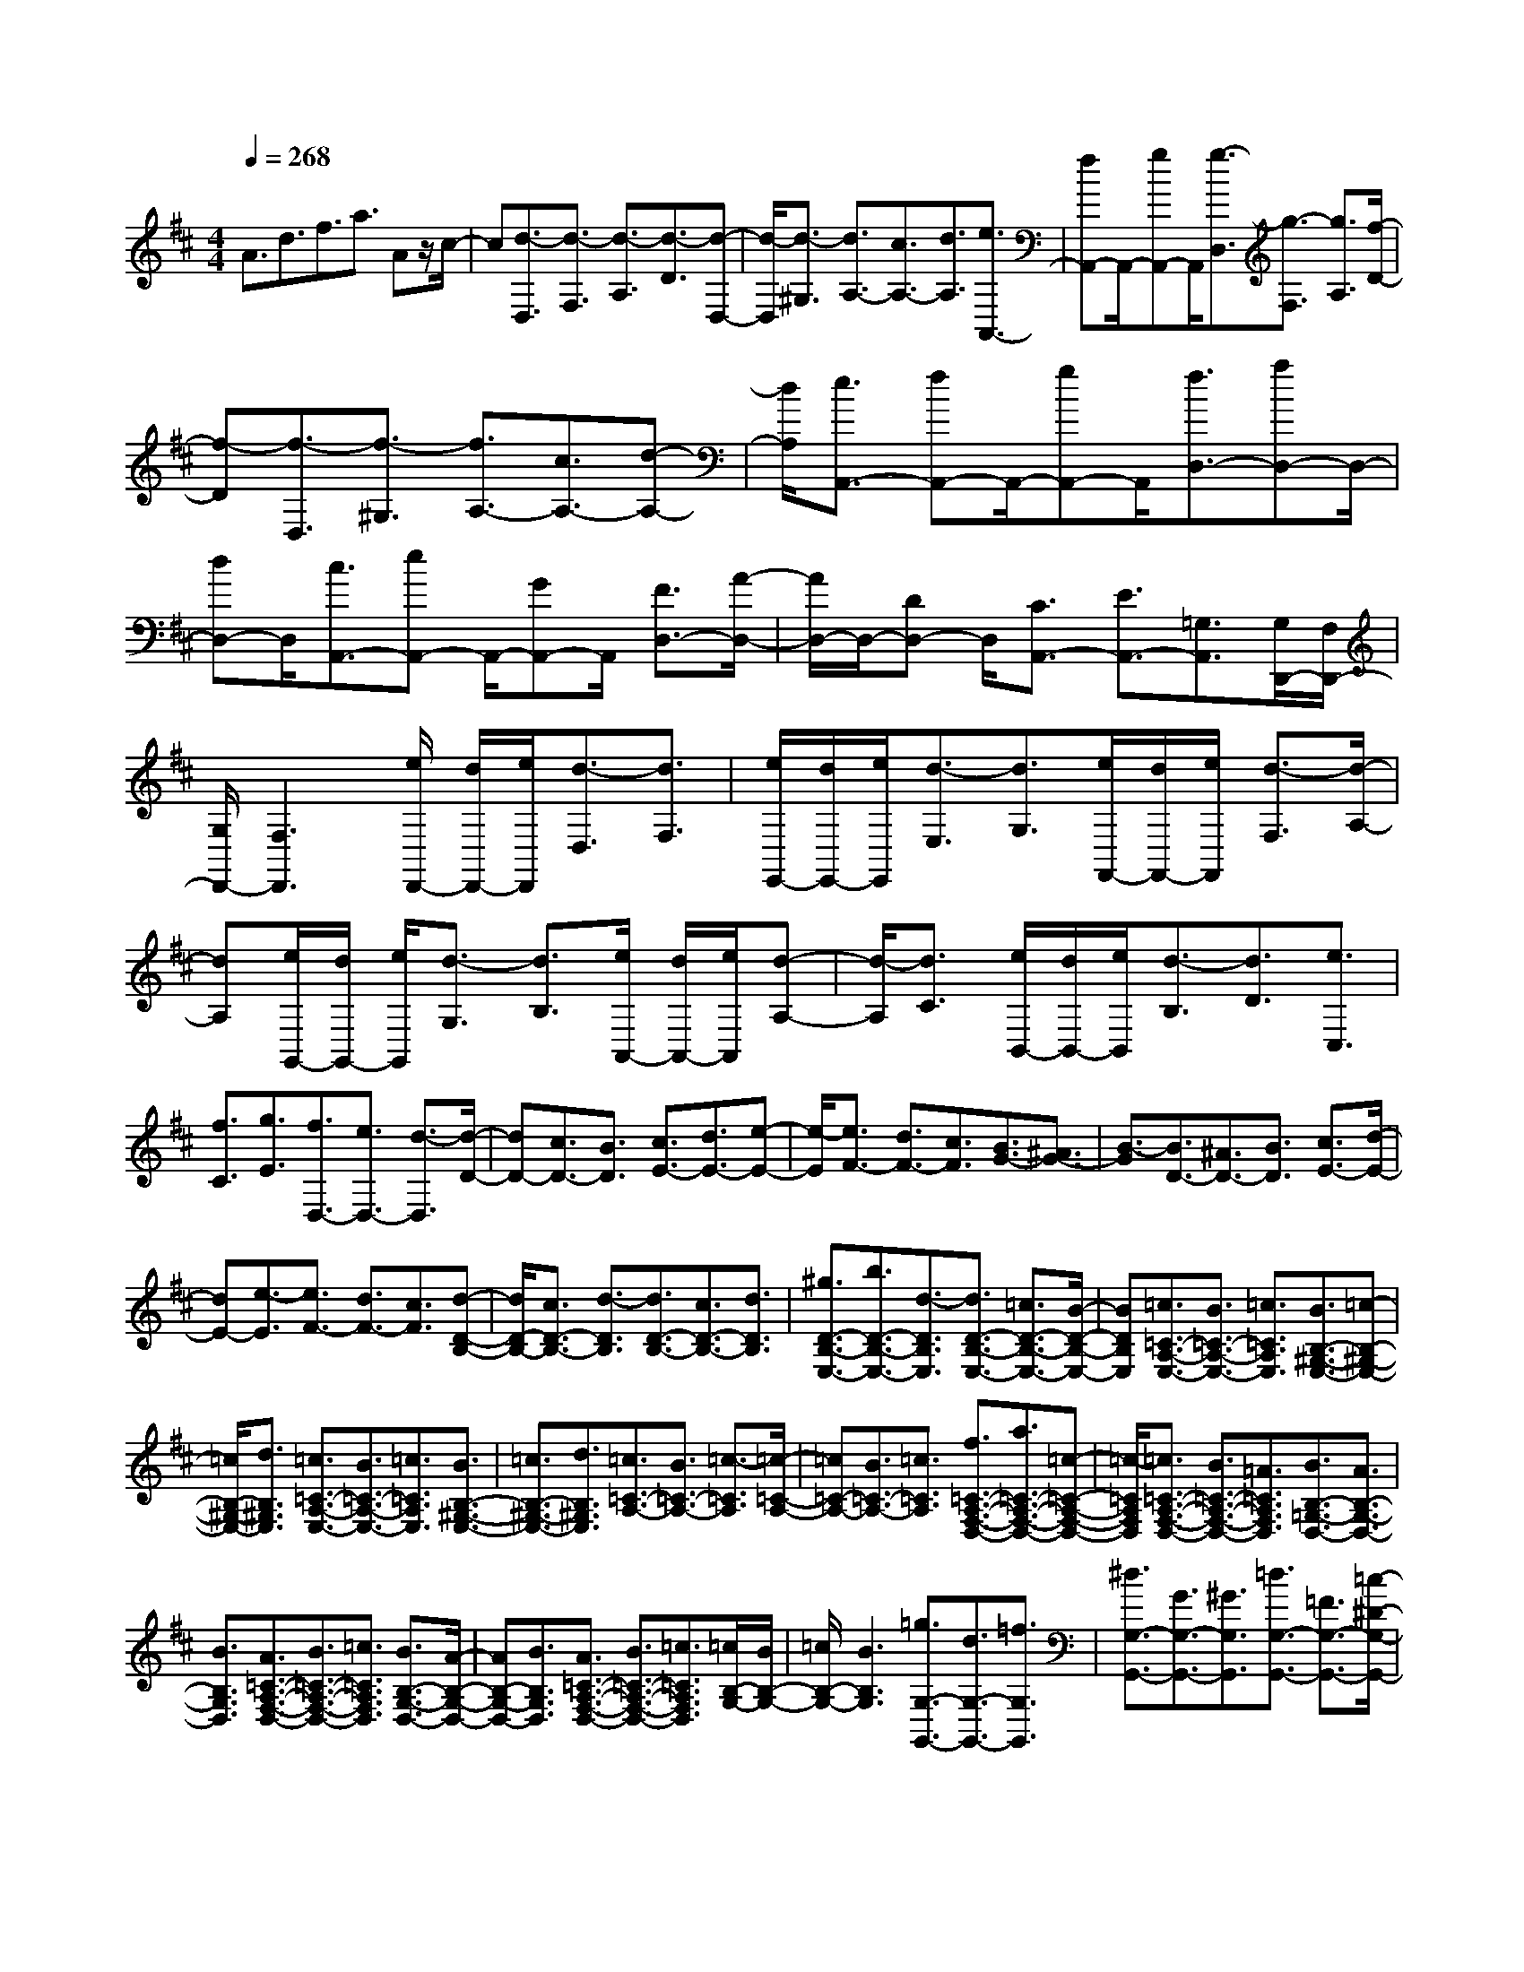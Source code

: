 % input file /home/ubuntu/MusicGeneratorQuin/training_data/scarlatti/K401.MID
X: 1
T: 
M: 4/4
L: 1/8
Q:1/4=268
K:D % 2 sharps
%(C) John Sankey 1998
%%MIDI program 6
%%MIDI program 6
%%MIDI program 6
%%MIDI program 6
%%MIDI program 6
%%MIDI program 6
%%MIDI program 6
%%MIDI program 6
%%MIDI program 6
%%MIDI program 6
%%MIDI program 6
%%MIDI program 6
A3/2d3/2f3/2a3/2 Az/2c/2-|c[d3/2-D,3/2][d3/2-F,3/2] [d3/2-A,3/2][d3/2-D3/2][d-D,-]|[d/2-D,/2][d3/2-^G,3/2] [d3/2A,3/2-][c3/2A,3/2-][d3/2A,3/2][e3/2A,,3/2-]|[fA,,-]A,,/2-[gA,,-]A,,/2[g3/2-D,3/2][g3/2-F,3/2] [g3/2A,3/2][f/2-D/2-]|
[f-D][f3/2-D,3/2][f3/2-^G,3/2] [f3/2A,3/2-][c3/2A,3/2-][d-A,-]|[d/2A,/2][e3/2A,,3/2-] [fA,,-]A,,/2-[gA,,-]A,,/2[f3/2D,3/2-][aD,-]D,/2-|[dD,-]D,/2[c3/2A,,3/2-][eA,,-] A,,/2-[GA,,-]A,,/2 [F3/2D,3/2-][A/2-D,/2-]|[A/2D,/2-]D,/2-[DD,-] D,/2[C3/2A,,3/2-] [E3/2A,,3/2-][=G,3/2A,,3/2][G,/2D,,/2-][F,/2D,,/2-]|
[G,/2D,,/2-][F,3D,,3][e/2D,,/2-] [d/2D,,/2-][e/2D,,/2][d3/2-D,3/2][d3/2F,3/2]|[e/2E,,/2-][d/2E,,/2-][e/2E,,/2][d3/2-E,3/2][d3/2G,3/2][e/2F,,/2-][d/2F,,/2-][e/2F,,/2] [d3/2-F,3/2][d/2-A,/2-]|[dA,][e/2G,,/2-][d/2G,,/2-] [e/2G,,/2][d3/2-G,3/2] [d3/2B,3/2][e/2A,,/2-] [d/2A,,/2-][e/2A,,/2][d-A,-]|[d/2-A,/2][d3/2C3/2] [e/2B,,/2-][d/2B,,/2-][e/2B,,/2][d3/2-B,3/2][d3/2D3/2][e3/2C,3/2]|
[f3/2C3/2][g3/2E3/2][f3/2D,3/2-][e3/2D,3/2-] [d3/2-D,3/2][d/2-D/2-]|[dD-][c3/2D3/2-][B3/2D3/2] [c3/2E3/2-][d3/2E3/2-][e-E-]|[e/2-E/2][e3/2F3/2-] [d3/2F3/2-][c3/2F3/2][B3/2G3/2-][^A3/2G3/2-]|[B3/2-G3/2][B3/2D3/2-][^A3/2D3/2-][B3/2D3/2] [c3/2E3/2-][d/2-E/2-]|
[dE-][e3/2-E3/2][e3/2F3/2-] [d3/2F3/2-][c3/2F3/2][d-D-B,-]|[d/2D/2-B,/2-][c3/2D3/2-B,3/2-] [d3/2-D3/2B,3/2][d3/2D3/2-B,3/2-][c3/2D3/2-B,3/2-][d3/2D3/2B,3/2]|[^g3/2D3/2-B,3/2-E,3/2-][b3/2D3/2-B,3/2-E,3/2-][d3/2-D3/2B,3/2E,3/2][d3/2D3/2-B,3/2-E,3/2-] [=c3/2D3/2-B,3/2-E,3/2-][B/2-D/2-B,/2-E,/2-]|[BDB,E,][=c3/2=C3/2-A,3/2-E,3/2-][B3/2=C3/2-A,3/2-E,3/2-] [=c3/2=C3/2A,3/2E,3/2][B3/2B,3/2-^G,3/2-E,3/2-][=c-B,-^G,-E,-]|
[=c/2B,/2-^G,/2-E,/2-][d3/2B,3/2^G,3/2E,3/2] [=c3/2=C3/2-A,3/2-E,3/2-][B3/2=C3/2-A,3/2-E,3/2-][=c3/2=C3/2A,3/2E,3/2][B3/2B,3/2-^G,3/2-E,3/2-]|[=c3/2B,3/2-^G,3/2-E,3/2-][d3/2B,3/2^G,3/2E,3/2][=c3/2=C3/2-A,3/2-][B3/2=C3/2-A,3/2-] [=c3/2-=C3/2A,3/2][=c/2-=C/2-A,/2-]|[=c=C-A,-][B3/2=C3/2-A,3/2-][=c3/2=C3/2A,3/2] [f3/2=C3/2-A,3/2-F,3/2-D,3/2-][a3/2=C3/2-A,3/2-F,3/2-D,3/2-][=c-=C-A,-F,-D,-]|[=c/2-=C/2A,/2F,/2D,/2][=c3/2=C3/2-A,3/2-F,3/2-D,3/2-] [B3/2=C3/2-A,3/2-F,3/2-D,3/2-][=A3/2=C3/2A,3/2F,3/2D,3/2][B3/2B,3/2-=G,3/2-D,3/2-][A3/2B,3/2-G,3/2-D,3/2-]|
[B3/2B,3/2G,3/2D,3/2][A3/2=C3/2-A,3/2-F,3/2-D,3/2-][B3/2=C3/2-A,3/2-F,3/2-D,3/2-][=c3/2=C3/2A,3/2F,3/2D,3/2] [B3/2B,3/2-G,3/2-D,3/2-][A/2-B,/2-G,/2-D,/2-]|[AB,-G,-D,-][B3/2B,3/2G,3/2D,3/2][A3/2=C3/2-A,3/2-F,3/2-D,3/2-] [B3/2=C3/2-A,3/2-F,3/2-D,3/2-][=c3/2=C3/2A,3/2F,3/2D,3/2][=c/2B,/2-G,/2-][B/2B,/2-G,/2-]|[=c/2B,/2-G,/2-][B3B,3G,3][=g3/2G,3/2-G,,3/2-][d3/2G,3/2-G,,3/2-][=f3/2G,3/2G,,3/2]|[^d3/2G,3/2-G,,3/2-][G3/2G,3/2-G,,3/2-][^G3/2G,3/2G,,3/2][=d3/2G,3/2-G,,3/2-] [=F3/2G,3/2-G,,3/2-][=c/2-^D/2-G,/2-G,,/2-]|
[=c^DG,G,,][B4-=D4-G,4-G,,4-][B/2D/2G,/2G,,/2][g3/2G,3/2-G,,3/2-][d-G,-G,,-]|[d/2G,/2-G,,/2-][=f3/2G,3/2G,,3/2] [^d3/2G,3/2-G,,3/2-][=G3/2G,3/2-G,,3/2-][^G3/2G,3/2G,,3/2][=d3/2-G,3/2-G,,3/2-]|[d3/2=F3/2G,3/2-G,,3/2-][=c3/2^D3/2G,3/2G,,3/2][B4-=D4-G,4-G,,4-][B/2D/2G,/2G,,/2][B/2-G,/2-G,,/2-]|[BG,-G,,-][=F3/2G,3/2-G,,3/2-][B3/2G,3/2G,,3/2] [d3/2D,3/2-D,,3/2-][=f3/2D,3/2-D,,3/2-][d-D,-D,,-]|
[d/2D,/2D,,/2][B3/2-D,3/2-D,,3/2-] [B3/2=F3/2D,3/2-D,,3/2-][A3/2=C3/2D,3/2D,,3/2][^G3-B,3-E,3-E,,3-]|[^G3/2B,3/2E,3/2E,,3/2][e3/2E,3/2-E,,3/2-][B3/2E,3/2-E,,3/2-][d3/2E,3/2E,,3/2] [=c3/2E,3/2-E,,3/2-][A/2-E,/2-E,,/2-]|[AE,-E,,-][^F3/2E,3/2E,,3/2][^D3/2E,3/2-E,,3/2-] [=C3/2E,3/2-E,,3/2-][A3/2E,3/2E,,3/2][^G-B,-E,-E,,-]|[^G3-B,3-E,3-E,,3-][^G/2B,/2E,/2E,,/2][e3/2E,3/2-E,,3/2-][B3/2E,3/2-E,,3/2-][d3/2E,3/2E,,3/2]|
[=c3/2E,3/2-E,,3/2-][A3/2E,3/2-E,,3/2-][F3/2E,3/2E,,3/2][^D3/2E,3/2-E,,3/2-] [=C3/2E,3/2-E,,3/2-][A/2-E,/2-E,,/2-]|[AE,E,,][^G4-B,4-E,4-E,,4-][^G/2B,/2E,/2E,,/2][^f/2E,,/2-] [e/2E,,/2-][f/2E,,/2][e-E,-]|[e/2-E,/2][e3/2^G,3/2] [f/2F,,/2-][e/2F,,/2-][f/2F,,/2][e3/2-F,3/2][e3/2A,3/2][f/2^G,,/2-][e/2^G,,/2-][f/2^G,,/2]|[e3/2-^G,3/2][e3/2B,3/2][f/2A,,/2-][e/2A,,/2-] [f/2A,,/2][e3/2-A,3/2] [e3/2^C3/2][f/2B,,/2-]|
[e/2B,,/2-][f/2B,,/2][e3/2-B,3/2][e3/2=D3/2] [f/2C,/2-][e/2C,/2-][f/2C,/2][e3/2-C3/2][e-E-]|[e/2E/2][^g/2D,/2-][f/2D,/2-][^g/2D,/2] [f3/2-D3/2][f3/2F3/2][a/2E,/2-][^g/2E,/2-] [a/2E,/2][^g3/2-E3/2]|[^g3/2^G3/2][a3/2A,,3/2-][e3/2A,,3/2-][^c3/2A,,3/2] [d3/2D,3/2-][e/2-D,/2-]|[eD,-][f3/2A3/2-D,3/2][c3/2A3/2-E,3/2-] [d3/2A3/2E,3/2-][B3/2^G3/2E,3/2][A-A,,-]|
[A3-A,,3-][A/2A,,/2][a3/2-A,3/2][a3/2-A3/2][a3/2c3/2]|[a3/2-F,3/2][a3/2-F3/2][a3/2A3/2][d'3/2-D,3/2] [d'3/2-D3/2][d'/2-F/2-]|[d'-F][d'3/2E,,3/2-][b3/2E,,3/2-] [^g3/2E,,3/2][e3/2E,,3/2-][b-E,,-]|[b/2E,,/2-][d'3/2E,,3/2] [c'3/2e3/2-A,,3/2-][b3/2e3/2-A,,3/2-][c'3/2e3/2A,,3/2][b3/2d3/2-E,,3/2-]|
[a3/2d3/2-E,,3/2-][b3/2d3/2E,,3/2][a4-c4-A,,4-][a/2c/2A,,/2][a/2-A,/2-]|[a-A,][a3/2-A3/2][a3/2c3/2] [a3/2-F,3/2][a3/2-F3/2][a-A-]|[a/2A/2][d'3/2-D,3/2] [d'3/2-D3/2][d'3/2-F3/2][d'3/2E,,3/2-][b3/2E,,3/2-]|[^g3/2E,,3/2][e3/2E,,3/2-][b3/2E,,3/2-][d'3/2E,,3/2] [c'3/2e3/2-A,,3/2-][b/2-e/2-A,,/2-]|
[be-A,,-][c'3/2e3/2A,,3/2][b3/2d3/2-E,,3/2-] [a3/2d3/2-E,,3/2-][b3/2d3/2E,,3/2][a-c-A,,-]|[a2c2A,,2] [e3/2c3/2][d3/2B3/2-][c3/2B3/2-][d3/2B3/2]|[c3/2A3/2-][B3/2A3/2-][c3/2A3/2][B3/2E3/2-] [A3/2E3/2-][B/2-E/2-]|[BE][A3C3] [E3/2C3/2][D3/2B,3/2-][C-B,-]|
[C/2B,/2-][D3/2B,3/2] [C3/2A,3/2-][B,3/2A,3/2-][C3/2A,3/2][B,3/2E,3/2-]|[A,3/2E,3/2-][B,3/2E,3/2][A,3C,3] [E,3/2C,3/2][D,/2-B,,/2-]|[D,B,,-][C,3/2B,,3/2-][D,3/2B,,3/2] [C,3/2A,,3/2-][B,,3/2A,,3/2-][A,-C,-A,,-]|[A,/2-C,/2A,,/2][A,3/2-B,,3/2E,,3/2-] [A,3/2A,,3/2E,,3/2-][^G,3/2B,,3/2E,,3/2][A,3A,,3]|
[E,3/2C,3/2][D,3/2B,,3/2-][C,3/2B,,3/2-][D,3/2B,,3/2] [C,3/2A,,3/2-][B,,/2-A,,/2-]|[B,,A,,-][A,3/2-C,3/2A,,3/2][A,3/2-B,,3/2E,,3/2-] [A,3/2A,,3/2E,,3/2-][^G,3/2B,,3/2E,,3/2][A,-A,,-]|[A,3-A,,3-][A,/2A,,/2]z/2 [c3/2-A,,3/2][c3/2-F,3/2][c-A,-]|[c/2A,/2][d3/2-B,,3/2] [d3/2-^G,3/2][d3/2F3/2B,3/2][d3/2=F3/2-C,3/2-][c3/2=F3/2-C,3/2-]|
[^G3/2-=F3/2-C,3/2][^G3=F3F,,3-][A3/2^F3/2F,,3/2] [f3/2-F,3/2][f/2-B,/2-]|[f-B,][f3/2D3/2][=g3/2-E,3/2] [g3/2-C3/2][g3/2-B3/2E3/2][g-^A-F,-]|[g/2^A/2-F,/2-][f3/2^A3/2-F,3/2-] [c3/2-^A3/2-F,3/2][c3^A3B,,3-][d3/2B3/2B,,3/2]|[b3/2-=G,3/2][b3/2-B,3/2][b3/2E3/2][=c'3/2-F,3/2] [=c'3/2-F3/2][=c'/2-e/2-=A/2-]|
[=c'-eA][=c'3/2^d3/2-B,3/2-][b3/2^d3/2-B,3/2-] [f3/2-^d3/2-B,3/2][f2-^d2-E,2-][f/2-^d/2-E,/2-]|[f/2^d/2E,/2-][g3/2e3/2E,3/2] z/2[g3/2-E,3/2] [g3/2-=C3/2][g3/2E3/2][f-D,-]|[f/2-D,/2][f3/2-B,3/2] [f3/2D3/2][e3/2-=C,3/2][e3/2-A,3/2][e3/2=C3/2]|[=d3/2-B,,3/2][d3/2-G,3/2][d3/2B,3/2][e3/2-=C,3/2] [e3/2-A,3/2][e/2-=C/2-]|
[e=C][d3/2-B,,3/2][d3/2-G,3/2] [d3/2B,3/2][=c3/2-A,,3/2][=c-F,-]|[=c/2-F,/2][=c3/2A,3/2] [B3/2=G,,3/2-][A3/2G,,3/2-][=G3/2G,,3/2][g3/2-E,3/2]|[g3/2-=C3/2][g3/2E3/2][=f3/2-D,3/2][=f3/2-B,3/2] [=f3/2D3/2][e/2-=C,/2-]|[e-=C,][e3/2-A,3/2][e3/2=C3/2] [d3/2-B,,3/2][d3/2-G,3/2][d-B,-]|
[d/2B,/2][=c3/2-A,,3/2] [=c3/2-=F,3/2][=c3/2A,3/2][B3/2-G,,3/2][B3/2-E,3/2]|[B3/2G,3/2][A3/2-=F,,3/2][A3/2-D,3/2][A3/2=F,3/2] [G3/2-E,,3/2][G/2-=C,/2-]|[G-=C,][G3/2E,3/2][=F3/2-D,,3/2] [=F3/2-B,,3/2][=F3/2D,3/2][E-=C,,-]|[E/2=C,,/2-][D3/2=C,,3/2-] [=C3/2=C,,3/2][=c3/2-=C,,3/2][=c3/2-=C,3/2][=c3/2E,3/2]|
[A3/2-=F,,3/2][A3/2-=F,3/2][A3/2A,3/2][d3/2-G,,3/2] [d3/2-G,3/2][d/2-B,/2-]|[dB,][=c3/2-=C,,3/2][=c3/2-=C,3/2] [=c3/2E,3/2][=c3/2-=C,,3/2][=c-=C,-]|[=c/2-=C,/2][=c3/2E,3/2] [A3/2-=F,,3/2][A3/2-=F,3/2][A3/2A,3/2][d3/2-G,,3/2]|[d3/2-G,3/2][d3/2B,3/2][=c4-=C,,4-][=c/2=C,,/2][=c'/2-=C,/2-=C,,/2-]|
[=c'=C,-=C,,-][g3/2=C,3/2-=C,,3/2-][^a3/2=C,3/2=C,,3/2] [^g3/2=C,3/2-=C,,3/2-][=c3/2=C,3/2-=C,,3/2-][^c-=C,-=C,,-]|[c/2=C,/2=C,,/2][=g3/2=C,3/2-=C,,3/2-] [^A3/2=C,3/2-=C,,3/2-][=f3/2^G3/2=C,3/2=C,,3/2][e3-=G3-=C,3-=C,,3-]|[e3/2G3/2=C,3/2=C,,3/2][=c'3/2=C,3/2-=C,,3/2-][g3/2=C,3/2-=C,,3/2-][^a3/2=C,3/2=C,,3/2] [^g3/2=C,3/2-=C,,3/2-][=c/2-=C,/2-=C,,/2-]|[=c=C,-=C,,-][^c3/2=C,3/2=C,,3/2][=g3/2-=C,3/2-=C,,3/2-] [g3/2^A3/2=C,3/2-=C,,3/2-][=f3/2^G3/2=C,3/2=C,,3/2][e-=G-=C,-=C,,-]|
[e3-G3-=C,3-=C,,3-][e/2G/2=C,/2=C,,/2][e3/2=C,3/2-=C,,3/2-][G3/2=C,3/2-=C,,3/2-][E3/2=C,3/2=C,,3/2]|[e3/2^C,3/2-^C,,3/2-][G3/2C,3/2-C,,3/2-][E3/2C,3/2C,,3/2][e3/2C,3/2-C,,3/2-] [G3/2C,3/2-C,,3/2-][E/2-C,/2-C,,/2-]|[EC,C,,][e3/2D,3/2-D,,3/2-][^A3/2D,3/2-D,,3/2-] [G3/2D,3/2D,,3/2][=f3/2D,3/2-D,,3/2-][^A-D,-D,,-]|[^A/2D,/2-D,,/2-][G3/2D,3/2D,,3/2] [g3/2E,3/2-E,,3/2-][d3/2E,3/2-E,,3/2-][G3/2E,3/2E,,3/2][c3/2E,3/2-E,,3/2-]|
[G3/2E,3/2-E,,3/2-][e3/2E,3/2E,,3/2][g3/2=F,3/2-=F,,3/2-][=A3/2=F,3/2-=F,,3/2-] [c3/2=F,3/2=F,,3/2][d/2-=F,/2-=F,,/2-]|[d=F,-=F,,-][A3/2=F,3/2-=F,,3/2-][=f3/2=F,3/2=F,,3/2] [^A3/2G,3/2-G,,3/2-][e3/2G,3/2-G,,3/2-][g-G,-G,,-]|[g/2G,/2G,,/2][e3/2G,3/2-G,,3/2-] [G3/2G,3/2-G,,3/2-][d3/2G,3/2G,,3/2][c3-A,3-A,,3-]|[c3/2A,3/2A,,3/2][=a3/2A,3/2-A,,3/2-][e3/2A,3/2-A,,3/2-][g3/2A,3/2A,,3/2] [=f3/2A,3/2-A,,3/2-][d/2-A,/2-A,,/2-]|
[dA,-A,,-][B3/2A,3/2A,,3/2][^G3/2A,3/2-A,,3/2-] [=F3/2A,3/2-A,,3/2-][d3/2A,3/2A,,3/2][c-E-A,-A,,-]|[c3-E3-A,3-A,,3-][c/2E/2A,/2A,,/2][a3/2A,,3/2-A,,,3/2-][e3/2A,,3/2-A,,,3/2-][g3/2A,,3/2A,,,3/2]|[=f3/2A,,3/2-A,,,3/2-][d3/2A,,3/2-A,,,3/2-][B3/2A,,3/2A,,,3/2][^G3/2A,,3/2-A,,,3/2-] [=F3/2A,,3/2-A,,,3/2-][d/2-A,,/2-A,,,/2-]|[dA,,A,,,][c4-E4-A,,4-A,,,4-][c/2E/2A,,/2A,,,/2][b/2A,,/2-] [a/2A,,/2-][b/2A,,/2][a-A,-]|
[a/2-A,/2][a3/2^C3/2] [b/2B,,/2-][a/2B,,/2-][b/2B,,/2][a3/2-B,3/2][a3/2D3/2][b/2C,/2-][a/2C,/2-][b/2C,/2]|[a3/2-C3/2][a3/2E3/2][b/2D,/2-][a/2D,/2-] [b/2D,/2][a3/2-D3/2] [a3/2^F3/2][b/2E,/2-]|[a/2E,/2-][b/2E,/2][a3/2-E3/2][a3/2=G3/2] [b/2^F,/2-][a/2F,/2-][b/2F,/2][a3/2-F3/2][a-=A-]|[a/2A/2][^c'/2G,/2-][b/2G,/2-][c'/2G,/2] [b3/2-G3/2][b3/2B3/2][d'/2A,/2-][c'/2A,/2-] [d'/2A,/2][c'3/2-A3/2]|
[c'3/2c3/2][d'3/2D,3/2-][a3/2D,3/2-][^f3/2D,3/2] [g3/2G,3/2-][a/2-G,/2-]|[aG,-][b3/2d3/2-G,3/2][f3/2d3/2-A,3/2-] [g3/2d3/2A,3/2-][e3/2c3/2A,3/2][d-D,-]|[d3-D,3-][d/2D,/2][d'3/2-d3/2D3/2][d'3/2-d3/2-][d'3/2f3/2d3/2]|[d'3/2-d3/2-B,3/2][d'3/2-d3/2B3/2][d'3/2d3/2][d'3/2-d3/2-G,3/2] [d'3/2-d3/2-G3/2][d'/2-d/2-B/2-]|
[d'dB][c'3/2A,,,3/2-][g3/2A,,,3/2-] [e3/2A,,,3/2][c3/2A,,,3/2-][A-A,,,-]|[A/2A,,,/2-][g3/2A,,,3/2] [f3/2D,,3/2-][e3/2D,,3/2-][f3/2d3/2-D,,3/2][e3/2d3/2A,,,3/2-]|[d3/2A,,,3/2-][e3/2c3/2A,,,3/2][d4-D,,4-][d/2D,,/2][d'/2-d/2-D/2-]|[d'-dD][d'3/2-d3/2-][d'3/2f3/2d3/2] [d'3/2-d3/2-B,3/2][d'3/2-d3/2B3/2][d'-d-]|
[d'/2d/2][d'3/2-d3/2-G,3/2] [d'3/2-d3/2-G3/2][d'3/2d3/2B3/2][c'3/2A,,,3/2-][g3/2A,,,3/2-]|[e3/2A,,,3/2][c3/2A,,,3/2-][A3/2A,,,3/2-][g3/2A,,,3/2] [f3/2D,,3/2-][e/2-D,,/2-]|[eD,,-][f3/2d3/2-D,,3/2][e3/2d3/2A,,,3/2-] [d3/2A,,,3/2-][e3/2c3/2A,,,3/2][d-D,,-]|[d2D,,2] [a3/2f3/2][g3/2e3/2-][f3/2e3/2-][g3/2e3/2]|
[f3/2d3/2-][e3/2d3/2-][f3/2d3/2][e3/2A3/2-] [d3/2A3/2-][e/2-A/2-]|[eA][d3F3] [A3/2F3/2][G3/2E3/2-][F-E-]|[F/2E/2-][G3/2E3/2] [F3/2D3/2-][E3/2D3/2-][F3/2D3/2][E3/2A,3/2-]|[D3/2A,3/2-][E3/2A,3/2][D3F,3] [A,3/2F,3/2][G,/2-E,/2-]|
[G,E,-][F,3/2E,3/2-][G,3/2E,3/2] [F,3/2D,3/2-][E,3/2D,3/2-][D-F,-D,-]|[D/2-F,/2D,/2][D3/2-E,3/2A,,3/2-] [D3/2D,3/2A,,3/2-][C3/2E,3/2A,,3/2][D3D,3D,,3]|[A,3/2F,3/2][G,3/2E,3/2-][F,3/2E,3/2-][G,3/2E,3/2] [F,3/2D,3/2-][E,/2-D,/2-]|[E,D,-][D3/2-F,3/2D,3/2]D/2-[D3/2-E,3/2A,,3/2-][DD,-A,,-][D,/2A,,/2-] [C3/2E,3/2A,,3/2]z/2|
[D8-D,8-D,,8-]|[D8-D,8-D,,8-]|[D3-D,3-D,,3-]

